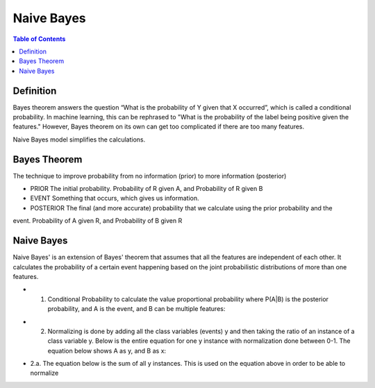 .. meta::
    :description lang=en: Notes related to Naive Bayes model
    :keywords: Python, Python3 Cheat Sheet

===============
Naive Bayes
===============

.. contents:: Table of Contents
    :backlinks: none


Definition
------------

Bayes theorem answers the question “What is the probability of Y given
that X occurred”, which is called a conditional probability.
In machine learning, this can be  rephrased to
"What is the probability of the label being positive given the features."
However, Bayes theorem on its own can get too complicated if there
are too many features.

Naive Bayes model simplifies the calculations.

Bayes Theorem
--------------

The technique to improve probability
from no information (prior) to more information (posterior)


- PRIOR The initial probability. Probability of R given A, and Probability of R given B

- EVENT Something that occurs, which gives us information.

- POSTERIOR The final (and more accurate) probability that we calculate using the prior probability and the
event. Probability of A given R, and Probability of B given R

.. image:: examples/bayes_theorem/bayes_theorem.png
   :width: 800

.. image:: examples/bayes_theorem/probability_of_patient_test_positive.png
   :width: 800

Naive Bayes
--------------

Naive Bayes' is an extension of Bayes' theorem
that assumes that all the features are independent of each other.
It calculates the probability of a certain event
happening based on the joint
probabilistic distributions of more than one features.

- 1. Conditional Probability to calculate the value proportional probability where P(A|B) is the posterior probability, and A is the event, and B can be multiple features:

.. image:: examples/bayes_theorem/naive-bayes-conditional-probability.png
   :width: 800

- 2. Normalizing is done by adding all the class variables (events) y and then taking the ratio of an instance of a class variable y. Below is the entire equation for one y instance with normalization done between 0-1. The equation below shows A as y, and B as x:


.. raw:: html

    <img src="https://render.githubusercontent.com/render/math?math=P(y | x_1,...,x_n)=\frac{P(y)P(x_1,...,x_n | y)}{P(x_1,...,x_n)}=\frac{P(y)P(x_1 | y)P(x_2 | y)...P(x_n | y)}{P(x_1,...,x_n)}">

- 2.a. The equation below is the sum of all y instances. This is used on the equation above in order to be able to normalize

.. raw:: html

    <img src="https://render.githubusercontent.com/render/math?math=P(x_1,...,x_n)=\sum_{i=0}^{N}P(y_i)P(x_1,...,x_n | y_i)=\sum_{i=0}^{N}P(y_i)P(x_1 | y_i)P(x_2 | y_i)...P(x_n | y_i)"